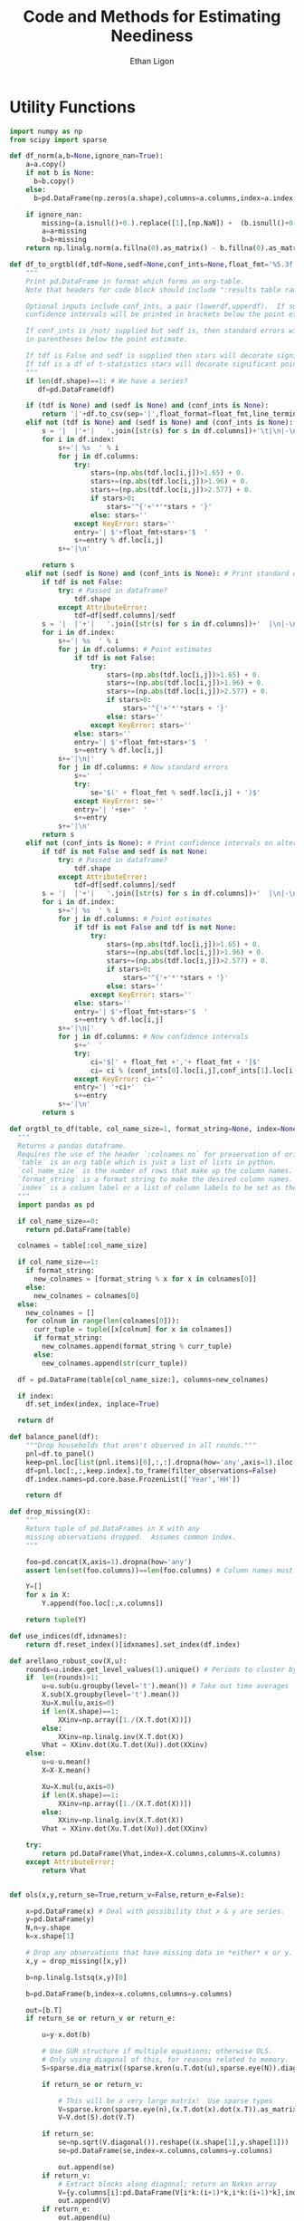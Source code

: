 :SETUP:
#+TITLE: Code and Methods for Estimating Neediness
#+AUTHOR: Ethan Ligon
#+PROPERTY: header-args:python :results output :noweb no-export :exports none :comments link :prologue (format "# Tangled on %s" (current-time-string))
:END:
* Utility Functions
#+name: df_utils
#+BEGIN_SRC python :noweb no-export :results output :tangle df_utils.py
    import numpy as np
    from scipy import sparse

    def df_norm(a,b=None,ignore_nan=True):
        a=a.copy()
        if not b is None:
          b=b.copy()
        else:
          b=pd.DataFrame(np.zeros(a.shape),columns=a.columns,index=a.index)

        if ignore_nan:
            missing=(a.isnull()+0.).replace([1],[np.NaN]) +  (b.isnull()+0.).replace([1],[np.NaN]) 
            a=a+missing
            b=b+missing
        return np.linalg.norm(a.fillna(0).as_matrix() - b.fillna(0).as_matrix())

    def df_to_orgtbl(df,tdf=None,sedf=None,conf_ints=None,float_fmt='%5.3f'):
        """
        Print pd.DataFrame in format which forms an org-table.
        Note that headers for code block should include ":results table raw".

        Optional inputs include conf_ints, a pair (lowerdf,upperdf).  If supplied, 
        confidence intervals will be printed in brackets below the point estimate.

        If conf_ints is /not/ supplied but sedf is, then standard errors will be 
        in parentheses below the point estimate.

        If tdf is False and sedf is supplied then stars will decorate significant point estimates.
        If tdf is a df of t-statistics stars will decorate significant point estimates.
        """
        if len(df.shape)==1: # We have a series?
           df=pd.DataFrame(df)

        if (tdf is None) and (sedf is None) and (conf_ints is None):
            return '|'+df.to_csv(sep='|',float_format=float_fmt,line_terminator='|\n|')
        elif not (tdf is None) and (sedf is None) and (conf_ints is None):
            s = '|  |'+'|   '.join([str(s) for s in df.columns])+'\t|\n|-\n'
            for i in df.index:
                s+='| %s  ' % i
                for j in df.columns:
                    try:
                        stars=(np.abs(tdf.loc[i,j])>1.65) + 0.
                        stars+=(np.abs(tdf.loc[i,j])>1.96) + 0.
                        stars+=(np.abs(tdf.loc[i,j])>2.577) + 0.
                        if stars>0:
                            stars='^{'+'*'*stars + '}'
                        else: stars=''
                    except KeyError: stars=''
                    entry='| $'+float_fmt+stars+'$  '
                    s+=entry % df.loc[i,j]
                s+='|\n'

            return s
        elif not (sedf is None) and (conf_ints is None): # Print standard errors on alternate rows
            if tdf is not False:
                try: # Passed in dataframe?
                    tdf.shape
                except AttributeError:  
                    tdf=df[sedf.columns]/sedf
            s = '|  |'+'|   '.join([str(s) for s in df.columns])+'  |\n|-\n'
            for i in df.index:
                s+='| %s  ' % i
                for j in df.columns: # Point estimates
                    if tdf is not False:
                        try:
                            stars=(np.abs(tdf.loc[i,j])>1.65) + 0.
                            stars+=(np.abs(tdf.loc[i,j])>1.96) + 0.
                            stars+=(np.abs(tdf.loc[i,j])>2.577) + 0.
                            if stars>0:
                                stars='^{'+'*'*stars + '}'
                            else: stars=''
                        except KeyError: stars=''
                    else: stars=''
                    entry='| $'+float_fmt+stars+'$  '
                    s+=entry % df.loc[i,j]
                s+='|\n|'
                for j in df.columns: # Now standard errors
                    s+='  '
                    try:
                        se='$(' + float_fmt % sedf.loc[i,j] + ')$' 
                    except KeyError: se=''
                    entry='| '+se+'  '
                    s+=entry 
                s+='|\n'
            return s
        elif not (conf_ints is None): # Print confidence intervals on alternate rows
            if tdf is not False and sedf is not None:
                try: # Passed in dataframe?
                    tdf.shape
                except AttributeError:  
                    tdf=df[sedf.columns]/sedf
            s = '|  |'+'|   '.join([str(s) for s in df.columns])+'  |\n|-\n'
            for i in df.index:
                s+='| %s  ' % i
                for j in df.columns: # Point estimates
                    if tdf is not False and tdf is not None:
                        try:
                            stars=(np.abs(tdf.loc[i,j])>1.65) + 0.
                            stars+=(np.abs(tdf.loc[i,j])>1.96) + 0.
                            stars+=(np.abs(tdf.loc[i,j])>2.577) + 0.
                            if stars>0:
                                stars='^{'+'*'*stars + '}'
                            else: stars=''
                        except KeyError: stars=''
                    else: stars=''
                    entry='| $'+float_fmt+stars+'$  '
                    s+=entry % df.loc[i,j]
                s+='|\n|'
                for j in df.columns: # Now confidence intervals
                    s+='  '
                    try:
                        ci='$[' + float_fmt +','+ float_fmt + ']$'
                        ci= ci % (conf_ints[0].loc[i,j],conf_ints[1].loc[i,j])
                    except KeyError: ci=''
                    entry='| '+ci+'  '
                    s+=entry 
                s+='|\n'
            return s

    def orgtbl_to_df(table, col_name_size=1, format_string=None, index=None):
      """
      Returns a pandas dataframe.
      Requires the use of the header `:colnames no` for preservation of original column names.
      `table` is an org table which is just a list of lists in python.
      `col_name_size` is the number of rows that make up the column names.
      `format_string` is a format string to make the desired column names.
      `index` is a column label or a list of column labels to be set as the index of the dataframe.
      """
      import pandas as pd

      if col_name_size==0:
        return pd.DataFrame(table)
 
      colnames = table[:col_name_size]

      if col_name_size==1:
        if format_string:
          new_colnames = [format_string % x for x in colnames[0]]
        else:
          new_colnames = colnames[0]
      else:
        new_colnames = []
        for colnum in range(len(colnames[0])):
          curr_tuple = tuple([x[colnum] for x in colnames])
          if format_string:
            new_colnames.append(format_string % curr_tuple)
          else:
            new_colnames.append(str(curr_tuple))

      df = pd.DataFrame(table[col_name_size:], columns=new_colnames)
 
      if index:
        df.set_index(index, inplace=True)
    
      return df
    
    def balance_panel(df):
        """Drop households that aren't observed in all rounds."""
        pnl=df.to_panel()
        keep=pnl.loc[list(pnl.items)[0],:,:].dropna(how='any',axis=1).iloc[0,:]
        df=pnl.loc[:,:,keep.index].to_frame(filter_observations=False)
        df.index.names=pd.core.base.FrozenList(['Year','HH'])

        return df

    def drop_missing(X):
        """
        Return tuple of pd.DataFrames in X with any 
        missing observations dropped.  Assumes common index.
        """

        foo=pd.concat(X,axis=1).dropna(how='any')
        assert len(set(foo.columns))==len(foo.columns) # Column names must be unique!

        Y=[]
        for x in X:
            Y.append(foo.loc[:,x.columns])

        return tuple(Y)

    def use_indices(df,idxnames):
        return df.reset_index()[idxnames].set_index(df.index)

    def arellano_robust_cov(X,u):
        rounds=u.index.get_level_values(1).unique() # Periods to cluster by
        if  len(rounds)>1:
            u=u.sub(u.groupby(level='t').mean()) # Take out time averages
            X.sub(X.groupby(level='t').mean())
            Xu=X.mul(u,axis=0)
            if len(X.shape)==1:
                XXinv=np.array([1./(X.T.dot(X))])
            else:
                XXinv=np.linalg.inv(X.T.dot(X))
            Vhat = XXinv.dot(Xu.T.dot(Xu)).dot(XXinv)
        else:
            u=u-u.mean()
            X=X-X.mean()

            Xu=X.mul(u,axis=0)
            if len(X.shape)==1:
                XXinv=np.array([1./(X.T.dot(X))])
            else:
                XXinv=np.linalg.inv(X.T.dot(X))
            Vhat = XXinv.dot(Xu.T.dot(Xu)).dot(XXinv)

        try:
            return pd.DataFrame(Vhat,index=X.columns,columns=X.columns)
        except AttributeError:
            return Vhat


    def ols(x,y,return_se=True,return_v=False,return_e=False):

        x=pd.DataFrame(x) # Deal with possibility that x & y are series.
        y=pd.DataFrame(y)
        N,n=y.shape
        k=x.shape[1]

        # Drop any observations that have missing data in *either* x or y.
        x,y = drop_missing([x,y]) 

        b=np.linalg.lstsq(x,y)[0]

        b=pd.DataFrame(b,index=x.columns,columns=y.columns)

        out=[b.T]
        if return_se or return_v or return_e:

            u=y-x.dot(b)

            # Use SUR structure if multiple equations; otherwise OLS.
            # Only using diagonal of this, for reasons related to memory.  
            S=sparse.dia_matrix((sparse.kron(u.T.dot(u),sparse.eye(N)).diagonal(),[0]),shape=(N*n,)*2) 

            if return_se or return_v:

                # This will be a very large matrix!  Use sparse types
                V=sparse.kron(sparse.eye(n),(x.T.dot(x).dot(x.T)).as_matrix().view(type=np.matrix).I).T
                V=V.dot(S).dot(V.T)

            if return_se:
                se=np.sqrt(V.diagonal()).reshape((x.shape[1],y.shape[1]))
                se=pd.DataFrame(se,index=x.columns,columns=y.columns)

                out.append(se)
            if return_v:
                # Extract blocks along diagonal; return an Nxkxn array
                V={y.columns[i]:pd.DataFrame(V[i*k:(i+1)*k,i*k:(i+1)*k],index=x.columns,columns=x.columns) for i in range(n)} 
                out.append(V)
            if return_e:
                out.append(u)
        return tuple(out)
#+END_SRC

* Expenditure Shares

#+name: agg_shares_and_mean_shares
#+begin_src python :exports none :tangle neediness.py
  import pylab as pl 
  import pandas as pd
  import numpy as np

  def expenditure_shares(df):

      aggshares=df.groupby(level='t').sum()
      aggshares=aggshares.div(aggshares.sum(axis=1),axis=0).T
      meanshares=df.div(df.sum(axis=1),level='j',axis=0).groupby(level='t').mean().T

      mratio=(np.log(meanshares)-np.log(aggshares))
      sharesdf=pd.Panel({'Mean shares':meanshares,'Agg. shares':aggshares})

      return sharesdf,mratio

  def agg_shares_and_mean_shares(df,figname=None,ConfidenceIntervals=False,ax=None):
      """Figure of log mean shares - log agg shares.

      Input df is a pd.DataFrame of expenditures, ordered by (t,j).

      ConfidenceIntervalues is an optional argument.  
      If True, the returned figure will have 95% confidence intervals.  
      If a float in (0,1) that will be used for the size of the confidence 
      interval instead.
      """

      shares,mratio=expenditure_shares(df)
      meanshares=shares['Mean shares']

      tab=shares.to_frame().unstack()
      tab.sort_values(by=('Agg. shares',meanshares.columns[0]),ascending=False,inplace=True)

      if ax is None:
          fig, ax = pl.subplots()

      mratio.sort_values(by=mratio.columns[0],inplace=True)
      ax.plot(range(mratio.shape[0]),mratio.as_matrix(), 'o')
      ax.legend(mratio.columns,loc=2)
      ax.set_ylabel('Log Mean shares divided by Aggregate shares')

      v=ax.axis()
      i=0
      for i in range(len(mratio)):
          name=mratio.ix[i].name # label of expenditure item

          if mratio.iloc[i,0]>0.2:
              #pl.text(i,mratio.T.iloc[0][name],name,fontsize='xx-small',ha='right')

              # The key option here is `bbox`. 
              ax.annotate(name, xy=(i,mratio.T.iloc[0][name]), xytext=(-20,10), 
                          textcoords='offset points', ha='right', va='bottom',
                          bbox=dict(boxstyle='round,pad=0.2', fc='yellow', alpha=0.3),
                          arrowprops=dict(arrowstyle='->', connectionstyle='arc3,rad=0.25', 
                          color='red'),fontsize='xx-small')

          if mratio.iloc[i,0]<-0.2:
              #pl.text(i,mratio.T.iloc[0][name],name,fontsize='xx-small')
              ax.annotate(name, xy=(i,mratio.T.iloc[0][name]), xytext=(20,-10), 
                          textcoords='offset points', ha='left', va='top',
                          bbox=dict(boxstyle='round,pad=0.2', fc='yellow', alpha=0.3),
                          arrowprops=dict(arrowstyle='->', connectionstyle='arc3,rad=0.25', 
                          color='red'),fontsize='xx-small')


      if ConfidenceIntervals>0: # Bootstrap some confidence intervals
          if ConfidenceIntervals==1: ConfidenceIntervals=0.95
          current=0
          last=1
          M=np.array([],ndmin=3).reshape((mratio.shape[0],mratio.shape[1],0))
          i=0
          mydf=df.loc[:,mratio.index]
          while np.max(np.abs(current-last))>0.001 or i < 1000:
              last=current
              # Sample households in each  round with replacement
              bootdf=mydf.iloc[np.random.random_integers(0,df.shape[0]-1,df.shape[0]),:]
              bootdf.reset_index(inplace=True)
              bootdf['HH']=range(bootdf.shape[0])
              bootdf.set_index(['Year','HH'],inplace=True)
              shares,mr=expenditure_shares(bootdf)
              M=np.dstack((M,mr.as_matrix()))
              M.sort(axis=2)
              a=(1-ConfidenceIntervals)/2.
              lb= mratio.as_matrix() - M[:,:,np.floor(M.shape[-1]*a)]
              ub=M[:,:,np.floor(M.shape[-1]*(ConfidenceIntervals+a))] - mratio.as_matrix()
              current=np.c_[lb,ub]
              i+=1
          T=mratio.shape[1]
          for t in range(T):
              ax.errorbar(np.arange(mratio.shape[0]),mratio.as_matrix()[:,t],yerr=current[:,[t,t-T]].T.tolist())
              tab[(df.index.levels[0][t],'Upper Int')]=current[:,t-T]
              tab[(df.index.levels[0][t],'Lower Int')]=current[:,t]

      ax.axhline()

      if figname:
          pl.savefig(figname)

      return tab,ax
#+end_src

#+name: group_expenditures
#+begin_src python :noweb yes :tangle neediness.py
def group_expenditures(df,groups):
    myX=pd.DataFrame(index=df.index)
    for k,v in groups.iteritems():
        myX[k]=df[['$x_{%d}$' % i for i in v]].sum(axis=1)
            
    return myX
#+end_src

* Rank 1 SVD with Missing Data

** Rank 1 SVD Approximation to Matrix with Missing Data
This relies on a modification to the interative SVD algorithm =IncPACK=.
#+name: svd_missing
#+begin_src python :noweb no-export :results output :tangle svd_missing.py 
  import numpy as np
  from oct2py import Oct2Py, Oct2PyError
  octave=Oct2Py()
  octave.addpath('../utils/IncPACK/')
  octave.addpath('../utils/nan-3.1.1/')

  def mysvd(X):
      """Wrap np.linalg.svd so that output is "thin" and X=usv.T.
      """
      u,s,vt = np.linalg.svd(X,full_matrices=False)
      s=np.diag(s)
      v = vt.T
      return u,s,v

  def svd_missing(X):
      [u,s,v]=octave.svd_missing(X.as_matrix())
      s=np.matrix(s)
      u=np.matrix(u)
      v=np.matrix(v)
      return u,s,v

#+end_src

Here's an alternative that involves estimating a covariance matrix,
and extracting $U$ and $\Sigma$ from that; then backing out estimated
$V$.  Unlike the previous routine estimates do not depend on the order
of observations.
#+name: eig_svd_missing
#+BEGIN_SRC python
  import numpy as np

  def missing_inner_product(X,min_obs=None):
    n,m=X.shape

    if n<m: 
        axis=1
        N=m
    else: 
        axis=0
        N=n

    xbar=X.mean(axis=axis)

    if axis:
        C=(N-1)*X.T.cov(min_periods=min_obs)
    else:
        C=(N-1)*X.cov(min_periods=min_obs)

    return C + N*np.outer(xbar,xbar)

  def drop_columns_wo_covariance(X,min_obs=None,VERBOSE=False):
      """Drop columns from pd.DataFrame that lead to missing elements of covariance matrix."""

      m,n=X.shape
      assert(m>n)

      HasMiss=True
      while HasMiss:
          foo = X.cov(min_periods=min_obs).count()
          if np.sum(foo<X.shape[1]):
              badcol=foo.argmin()
              del X[badcol] # Drop  good with  most missing covariances
              if VERBOSE: print "Dropping %s." % badcol
          else:
              HasMiss=False

      return X

  def eig_svd_missing(A,max_rank=None,min_obs=None):

      P=missing_inner_product(A,min_obs=min_obs)

      sigmas,u=np.linalg.eig(P)

      order=np.argsort(-sigmas)
      sigmas=sigmas[order]

      # Truncate rank of representation using Kaiser criterion (positive eigenvalues)
      u=u[:,order]
      u=u[:,sigmas>0]
      s=np.sqrt(sigmas[sigmas>0])

      if max_rank is not None and len(s) > max_rank:
          u=u[:,:max_rank]
          s=s[:max_rank]

      r=len(s)
      us=np.matrix(u)*np.diag(s)

      v=np.zeros((len(s),A.shape[1]))
      for j in xrange(A.shape[1]):
          a=A.iloc[:,j].as_matrix().reshape((-1,1))
          x=np.nonzero(~np.isnan(a))[0] # non-missing elements of vector a
          if len(x)>=r:
              v[:,j]=(np.linalg.pinv(us[x,:])*a[x]).reshape(-1)
          else:
              v[:,j]=np.nan

      return np.matrix(u),s,np.matrix(v).T
#+END_SRC


#+name: svd_rank1_approximation_with_missing_data
#+begin_src python :noweb no-export :results output :tangle neediness.py
  import pandas as pd
  <<svd_missing>>
  <<eig_svd_missing>>

  def eig_svd_rank1_approximation_with_missing_data(x,return_usv=False,max_rank=None,min_obs=None,VERBOSE=True):
      """
      Return rank 1 approximation to a pd.DataFrame x, where x may have
      elements which are missing.
      """
      x=x.copy()
      m,n=x.shape

      if n<m:  # If matrix 'thin', make it 'short'
          x=x.T
          TRANSPOSE=True
      else:
          TRANSPOSE=False

      x=x.dropna(how='all',axis=1) # Drop any column which is /all/ missing.
      x=x.dropna(how='all',axis=0) # Drop any row which is /all/ missing.

      x=drop_columns_wo_covariance(x.T,min_obs=min_obs).T
      u,s,v=eig_svd_missing(x,max_rank=max_rank,min_obs=min_obs)
      if VERBOSE:
          print "Estimated singular values: ",
          print s

      xhat=pd.DataFrame(v[:,0]*s[0]*u[:,0].T,columns=x.index,index=x.columns).T

      if TRANSPOSE: xhat=xhat.T

      if return_usv:
          return xhat,u,s,v
      else: return xhat

  def svd_rank1_approximation_with_missing_data(x,return_usv=False,VERBOSE=True,MISSLAST=True,svd_missing=svd_missing): 
      """
      Return rank 1 approximation to a pd.DataFrame x, where x may have
      elements which are missing.
      """
      x=x.copy()
      m,n=x.shape

      if n<m:  # If matrix 'thin', make it 'short'
          x=x.T
          TRANSPOSE=True
      else:
          TRANSPOSE=False

      x=x.dropna(how='all',axis=1) # Drop any column which is /all/ missing.
      x=x.dropna(how='all',axis=0) # Drop any row which is /all/ missing.
    

      if MISSLAST:
          y=x.T.copy() # y "thin"
          if 'xxxxindexxxxx' in y.columns: raise(ValueError)
          y['xxxxindexxxxx']=range(y.shape[0])
          if 'xxxxcountxxxx' in y.columns: raise(ValueError)
          y['xxxxcountxxxx']=y.T.count()
          y=y.sort_values(by='xxxxcountxxxx',ascending=False)
          x=y[y.columns[:-2]].T # x short

      u,s,v=svd_missing(x)
      if VERBOSE:
          print("Estimated singular values: ",)
          print(s)

      xhat=pd.DataFrame(v[:,0]*s[0]*u[:,0].T,columns=x.index,index=x.columns).T

      if MISSLAST: # Restore orginal ordering
          xhat=xhat.T
          xhat['xxxxindexxxxx']=y['xxxxindexxxxx']
          xhat.sort_values(by='xxxxindexxxxx',inplace=True)
          xhat=xhat.iloc[:,:-1]
          xhat=xhat.T

      if TRANSPOSE: xhat=xhat.T

      if return_usv:
          return xhat,u,s,v
      else: return xhat
#+end_src

*** Order matters when data is missing!
By moving observations with  more missing data to the "end" of the
thin matrix, we (invariably?) obtain better approximations if we use
the updating SVD approach.

#+BEGIN_SRC python :var percent_missing=0.2 :var N=20 :tangle foo.py
  <<df_utils>>
  <<svd_rank1_approximation_with_missing_data>>

  def random_rank1_matrix(n=100,m=2):
      a=np.random.random(size=(n,1))
      a=a/np.linalg.norm(a)
      b=np.random.random(size=(m,1)).T
      b=b/np.linalg.norm(b)

      return a.dot(b)

  np.random.seed(0)
  d=[]
  
  for i in range(N):
      #print i
      X0=pd.DataFrame(random_rank1_matrix(n=100,m=4))
      X=X0.copy()
      X.iloc[np.random.random_sample(X.shape)<percent_missing]=np.nan

      Xhat0=svd_rank1_approximation_with_missing_data(X,return_usv=False,VERBOSE=False,MISSLAST=False)
      Xhat1=svd_rank1_approximation_with_missing_data(X,return_usv=False,VERBOSE=False,MISSLAST=True)

      d.append(df_norm(Xhat0-X0)/np.linalg.norm(X0) - df_norm(Xhat1-X0)/np.linalg.norm(X0))

  d=np.array(d)
  print "Proportion (out of %d) for which approximation is better with missing values last is %5.4f." % (N,np.mean(d>0))

#+END_SRC

#+results:
: Proportion (out of 20) for which approximation is better with missing values last is 1.0000.

    
*** Test of Rank 1 SVD Approximation to Matrix with Missing Data

First, some code to check if approximation works for a simple, small
scale example.

#+name: svd_rank1_approximation_with_missing_data_example
#+begin_src python :noweb no-export :results output :var MISSLAST=1 :tangle svd_rank1_approximation_with_missing_data_example.py
import numpy as np
import pandas as pd
<<svd_rank1_approximation_with_missing_data>>

(n,m)=(3,5)
a=np.random.normal(size=(n,1))
b=np.random.normal(size=(1,m))
e=np.random.normal(size=(n,m))*1e-2

X0=np.array([[-0.22,  0.32, -0.43],
             [0.01, 0.00,  0.00],
             [-0.22,  0.31, -0.42],
             [0.01, -0.03,  0.04],
             [-0.21, 0.31, -0.38]])

X0=X0-X0.mean(axis=1).reshape((-1,1))

X=X0.copy()
X[0,0]=np.nan
X[0,1]=np.nan

X0=pd.DataFrame(X0).T
X=pd.DataFrame(X).T

Xhat=svd_rank1_approximation_with_missing_data(X,VERBOSE=False,MISSLAST=MISSLAST)

print X
print X0
print Xhat
print "MISSLAST=%s" % MISSLAST
#+end_src

#+results: svd_rank1_approximation_with_missing_data_example
#+begin_example
      0     1     2     3     4
0   NaN  0.01 -0.22  0.01 -0.21
1   NaN  0.00  0.31 -0.03  0.31
2 -0.43  0.00 -0.42  0.04 -0.38
      0     1     2     3     4
0 -0.22  0.01 -0.22  0.01 -0.21
1  0.32  0.00  0.31 -0.03  0.31
2 -0.43  0.00 -0.42  0.04 -0.38
          0         1         2         3         4
0 -0.223967  0.001319 -0.217683  0.019239 -0.204965
1  0.323213 -0.001904  0.314145 -0.027764  0.295791
2 -0.429781  0.002532 -0.417723  0.036918 -0.393317
MISSLAST=1
#+end_example

#+name: svd_rank1_approximation_with_missing_data_test
#+begin_src python :noweb no-export :results output :var n=12 :var m=2000 :var percent_missing=0.5 :var SEED=0 :var MISSLAST=0 :tangle svd_rank1_approximation_with_missing_data_test.py
import numpy as np
import pandas as pd
<<svd_rank1_approximation_with_missing_data>>

if SEED:
    np.random.seed(SEED)

a=np.random.normal(size=(n,1))
b=np.random.normal(size=(1,m))
e=np.random.normal(size=(n,m))*1e1

X0=np.outer(a,b)
X0=X0-X0.mean(axis=0)

X=X0.copy()
X[np.random.random_sample(X.shape)<percent_missing]=np.nan

X0=pd.DataFrame(X0).T
X=pd.DataFrame(X).T

Xhat,u,s,v=svd_rank1_approximation_with_missing_data(X,VERBOSE=False,MISSLAST=MISSLAST,return_usv=True)
Xhat1,u1,s1,v1=eig_svd_rank1_approximation_with_missing_data(X,VERBOSE=False,return_usv=True)

rho=pd.concat([X.stack(dropna=False),Xhat.stack()],axis=1).corr().iloc[0,1]
rho1=pd.concat([X.stack(dropna=False),Xhat1.stack()],axis=1).corr().iloc[0,1]
missing=np.isnan(X.as_matrix()).reshape(-1,1).mean()
print "Proportion missing %g and correlations are %5.4f and %5.4f" % (missing, rho,rho1),
print "MISSLAST=%s" % MISSLAST,
print "Singular value=%g" % s,
print "Singular value=%g" % s1[0],
if SEED: print "Seed=%g" % SEED
else: print
#+end_src

#+results: svd_rank1_approximation_with_missing_data_test

#+CALL: svd_rank1_approximation_with_missing_data_test(percent_missing=0.85,SEED=21,MISSLAST=0) :results prepend

#+results:


#+BEGIN_SRC python :var percent_missing=0.6 :var MISSLAST=1 :tangle baz.py
(n,m)=(12,1000)

SEED=0
rho=1
lowrho=(2,SEED)
while rho>0: 
    SEED+=1
    <<svd_rank1_approximation_with_missing_data_test>>
    if rho<lowrho[0]: lowrho=(rho,SEED)

#+END_SRC

#+BEGIN_SRC python :var percent_missing=0.6 :var MISSLAST=1 :tangle foo.py

SEED=17

(n,m)=(4,8)

<<svd_rank1_approximation_with_missing_data_test>>

#+END_SRC

#+results:
: Proportion missing 0.5625 and correlation 0.4696 MISSLAST=1 Singular value=8.15501 Seed=17

: Proportion missing 0.53125 and correlation 0.0389 MISSLAST=1 Singular value=13.2579 Seed=80





*** Test of construction of approximation to CE
#+begin_src python  :noweb no-export :results output :tangle test.py
  import numpy as np
  <<estimate_reduced_form>>
  <<artificial_data>>
  <<df_utils>>
  <<svd_rank1_approximation_with_missing_data>>

  y,truth=artificial_data(T=1,N=1000,n=12,sigma_e=1e-1)
  #y,truth=artificial_data(T=2,N=20,n=6,sigma_e=1e-8)
  beta,L,dz,p=truth

  numeraire='x0'

  b0,ce0,d0=estimate_bdce_with_missing_values(y,np.log(dz),return_v=False)
  myce0=ce0.copy()
  cehat=eig_svd_rank1_approximation_with_missing_data(myce0)

  rho=pd.concat([ce0.stack(dropna=False),cehat.stack()],axis=1).corr().iloc[0,1]

  print("Norm of error in approximation of CE: %f; Correlation %f." % (df_norm(cehat,ce0)/df_norm(ce0),rho))
#+end_src

#+results:

* Estimation of reduced form
#+name: estimate_reduced_form
#+BEGIN_SRC python :noweb no-export :results output :tangle neediness.py
  import pandas as pd
  import warnings
  import sys
  from collections import OrderedDict

  <<df_utils>>
  def estimate_bdce_with_missing_values(y,z,market=None,prices=None,return_v=False,return_se=False, time_index='t', VERBOSE=False):
      """Estimate reduced form objects b, d, and ce.  

      Inputs are log expenditures and household characteristics (both in
      logs).  Both must be pd.DataFrames.

      The optional variable market is a series which identifies locations
      (e.g, rural/urban)  which may be thought to have different prices.
      In this case different latent price variables are estimated for
      different regions. 

      The optional variable prices is a df of prices for (possibly
      selected) goods.  Where supplied these (logged) price data will be
      used in lieu of a latent variable approach.

      The optional argument time_index (default 't') indicates the name of the index for time. 

      Ethan Ligon                                            April,  2016

      ELLIOTT: Prices should be passed:
               1. In levels (np.log is applied locally)
               2. At the household-year level (i.e. with the same indices as y)
               Results in a Constant term and a single vector of coefficients "price" 
      """
      n,N,T=y.to_panel().shape

      b=OrderedDict()
      d=OrderedDict()
      a=OrderedDict()
      myE=OrderedDict()
      sed=OrderedDict()
      V=OrderedDict()

      # If not in list, expect ValueError
      t=y.index.names.index(time_index)

      years=list(set(y.index.get_level_values(time_index)))
      years.sort()

      Timed=pd.get_dummies(use_indices(z,[time_index])[time_index])

      for i,ITEM in enumerate(y.columns):

          if VERBOSE: print(ITEM)

          myy,myz=drop_missing([y.iloc[:,[i]],z])
          # Calculate a within transformation
          Wy=myy-myy.mean()
          Wy=Wy-Wy.mean()

          Wz=myz-myz.mean(axis=0)
          Wz=Wz-Wz.mean(axis=0)

          USE_PRICE=(prices is not None) and (ITEM in prices.index)
          if USE_PRICE:
              #~ ELLIOTT (2017-01-30): If pulling "years" from timed, timed needs to have columns
              timed= pd.DataFrame({"price":np.log(prices.iloc[i,:])}) 
          elif not market is None:
              #~ ELLIOTT (2016-12-24): original function used tuples for market-time labels. Now using strings and switches back later
              foo=pd.Series(["-".join(map(str,tuple(x))) for x in pd.concat([use_indices(Wz,[time_index])[time_index],market],axis=1,join='inner').as_matrix().tolist()],index=Wz.index,name=time_index+"-"+market.name)
              timed=pd.get_dummies(foo)
          else:
              timed=pd.get_dummies(use_indices(Wz,[time_index])[time_index])

          years = timed.columns.tolist()

          Wtimed=timed-timed.mean() # Don't forget within transformation of time dummies! 
          Wtimed=Wtimed-Wtimed.mean()  # First de-meaning can be improved upon

          if not USE_PRICE:
              # Need to make sure time-market effects sum to zero; add
              # constraints to estimate restricted least squares
              ynil=pd.DataFrame([0],index=[(-1,0)],columns=Wy.columns)
              znil=pd.DataFrame([[0]*Wz.shape[1]],index=[(-1,0)],columns=Wz.columns)
              timednil=pd.DataFrame([[1]*timed.shape[1]],index=[(-1,0)],columns=timed.columns)

              X=Wz.append(znil).join(Wtimed.append(timednil))
              # Estimate d & b
              myb,mye=ols(X,Wy.append(ynil),return_se=False,return_v=False,return_e=True) # Need version of pandas >0.14.0 (?) for this use of join
              mye=mye.iloc[:-1,:] # Drop constraint that sums time-effects to zero
          else:
              Wtimed["constant"]=1. #~ if using a price series, need a constant (or time fixed effects?)
              X=Wz.join(Wtimed)
              try: myb,mye=ols(X,Wy,return_se=False,return_v=False,return_e=True) # Need version of pandas >0.14.0 (?) for this use of join
              except ValueError: #~ If OLS doesn't run (usually a singular matrix), Print a warning and skip that item.
                  print("Dropping {} from analysis. Moving on to {}.".format(ITEM, y.columns[(i+1)%len(y.columns)]))
                  continue

          if return_v or return_se:
              myV=arellano_robust_cov(X,mye.iloc[:,0])
              #~ ELLIOTT (2016-12-24) Changed to series to allow for different lengths (comes up with market FE's).
              myse= pd.Series(np.sqrt(np.diag(myV)), index=X.columns)


          if not USE_PRICE: #~ If Prices are used, myb.columns!=years. myb has single columns "price".
              for year in years:
                  if year not in myb.columns:
                      myb[year]=np.NaN 

              myb=myb[z.columns.tolist()+years] 

          d[ITEM]=myb.iloc[:,:Wz.shape[1]].as_matrix()[0] # reduced form coefficients on characteristics
          if return_se: # Get std. errs for characteristics
              sed[ITEM]=myse # reduced form se on characteristics

          if USE_PRICE: #~ Can't use Wz's shape to slice out a & b if not using time fe's
              b[ITEM] = myb.T.loc['price'].rename(index={ITEM:'price'})
              a[ITEM] = myb['constant'][ITEM]
          else:
              #~ ELLIOTT (2016-12-24) Get b as series instead of matrix to allow for different lengths (markets with no HH's consuming item are dropped from regression)
              b[ITEM] = myb.iloc[:,Wz.shape[1]:].T[ITEM] #.as_matrix()[0] # Terms involving prices
              a[ITEM] = (myy.mean() - d[ITEM].dot(myz.mean(axis=0)) - b[ITEM].dot(timed.mean().values)).as_matrix()[0]

          #myce[ITEM] = pd.Series((myy - a[ITEM]).as_matrix().reshape(-1) - myz.as_matrix().dot(d[ITEM]) - timed.as_matrix().dot(b[ITEM]),index=myy.index)
          myE[ITEM] = mye.iloc[:-1,:]  # Drop constraint
          V[ITEM] = myV


      d=pd.DataFrame(d,index=z.columns).T

      if return_se: # Get std. errs for characteristics
          sed=pd.DataFrame(sed,index=X.columns).T[z.columns]

      if market is not None: #~ ELLIOTT (2016-12-24): Split stringified time-market index into multi-index.
          b=pd.DataFrame(b) #~ ELLIOTT (2016-12-24): "years" is a local list in a loop, which varies in length if consuming markets vary in number ,index=years) 
          b.index.name=time_index
          b = b.reset_index()
          b[market.name] = b[time_index].apply(lambda x: x.split("-")[t-1])
          try: b[market.name] =b[market.name].apply(int) 
          except ValueError: pass #~ some market names are strings.
          b[time_index] = b[time_index].apply(lambda x: x.split("-")[t])
          try: b[time_index] =b[time_index].apply(int) 
          except ValueError: pass #~ some period names are strings.
          b = b.set_index([time_index,market.name]).T
      elif not USE_PRICE:
          b=pd.DataFrame(b,index=years) 
          b.index.name=time_index
          b=b.T
      else:
          b=pd.DataFrame(b).T


      a=pd.DataFrame(a,columns=y.columns,index=['Constant']).T['Constant']

      #ce0 = y - a - z.dot(d.T) - Timed.dot(b.T) #  Should be equal to ce if no prices
      ce=pd.concat(myE.values(),axis=1)

      try:
          ERRORSUM = np.abs(ce.unstack(time_index).mean()).sum()
          assert ERRORSUM < 1e-10 #~ ELLIOTT (2016-11-07) This has started to fail in Bangladesh
      except AssertionError: 
          warnings.warn("Errors appear to be too large:".format(ERRORSUM))

      out = [b.add(a,axis=0),ce,d]
      if return_se:
          out += [sed]
      if return_v:
          V = pd.Panel(V,major_axis=X.columns,minor_axis=X.columns)
          out += [V]
      return out


#+end_src

#+results: estimate_reduced_form

* TODO Extraction of Elasticities and Neediness
#+name: get_loglambdas
#+begin_src python :noweb no-export :results output :tangle neediness.py
  import pandas as pd

  def get_loglambdas(e,TEST=False,time_index='t',max_rank=1,min_obs=None):
      """
      Use singular-value decomposition to compute loglambdas and price elasticities,
      up to an unknown factor of proportionality phi.

      Input e is the residual from a regression of log expenditures purged
      of the effects of prices and household characteristics.   The residuals
      should be arranged as a matrix, with columns corresponding to goods. 
      """ 
      assert(e.shape[0]>e.shape[1]) # Fewer goods than observations

      chat = eig_svd_rank1_approximation_with_missing_data(e,VERBOSE=False,max_rank=max_rank,min_obs=min_obs)

      R2 = chat.var()/e.var()

      # Possible that initial elasticity b_i is negative, if inferior goods permitted.
      # But they must be positive on average.
      if chat.iloc[0,:].mean()>0:
          b=chat.iloc[0,:]
      else:
          b=-chat.iloc[0,:]

      loglambdas=(-chat.iloc[:,0]/b.iloc[0])

      # Find phi that normalizes first round loglambdas
      phi=loglambdas.groupby(level=time_index).std().iloc[0]
      loglambdas=loglambdas/phi

      bphi=pd.Series(b*phi,index=e.columns)

      if TEST:
          foo=pd.DataFrame(-np.outer(bphi,loglambdas).T,index=loglambdas.index,columns=bphi.index)
          assert df_norm(foo-chat)<1e-4
          #print "blogL norm: %f" % np.linalg.norm(foo-chat)

      return bphi,loglambdas

  def iqr(x):
      """The interquartile range of a pd.Series of observations x."""
      import numpy as np
      return x.quantile([0.25,0.75]).diff().iloc[1]

  def bootstrap_elasticity_stderrs(e,tol=1e-4,minits=30,return_samples=False,VERBOSE=False,outfn=None,TRIM=True):
      """Bootstrap estimates of standard errors for \phi\beta.

      Takes pd.DataFrame of residuals as input.

      If optional parameter TRIM is True, then calculations are
      performed using the interquartile range (IQR) instead of the
      standard deviation, with the standard deviation computed as
      IQR*0.7416 (which is a good approximation provided the
      distribution is normal).

      Ethan Ligon                              January 2017
      """
      bhat,Lhat=get_loglambdas(e)

      if outfn: outf=open(outfn,'a')

      delta=1.
      old=np.array(0)
      new=np.array(1)
      i=1
      L=[]
      while delta>tol or i < minits:
          delta=np.nanmean(np.abs(old.reshape(-1)-new.reshape(-1)))
          if VERBOSE and (i % 2)==0: 
              print i, delta
          if delta>0.1:
              print "Large delta=%g" % delta
          old=new
          S=e.iloc[np.random.random_integers(0,e.shape[0]-1,size=e.shape[0]),:]
          S=S-S.mean() 

          try:
              bs,ls=get_loglambdas(S)
              assert(~np.any(np.isnan(bs)))
              try:
                  B=B.append(bs,ignore_index=True)
              except NameError:
                  B=pd.DataFrame(bs).T # Create B

              L.append(ls)

              if TRIM:
                  new=B.apply(iqr)*0.7416 # Estimate of standard deviation, with trimming
              else:
                  new=B.std()
            
              if outfn: outf.write(','.join(['%6.5f' % b for b in bs])+'\n')
              i+=1
          except Oct2PyError: # Octpy sometimes throws mysterious error?
              warnings.warn("Mysterious octpy problem.")
              new=np.array(-1)
              pass

      if outfn: outf.close()
      if return_samples:
          return new,B
      else:
          return new


#+end_src
*** Test of get_loglambdas
#+name: test_get_loglambdas
#+begin_src python :noweb no-export :results output :var miss_percent=0.6 :tangle test_get_loglambdas.py
import numpy as np
import pandas as pd
<<get_loglambdas>>
<<svd_rank1_approximation_with_missing_data>>
<<df_utils>>

(n,m)=(50,5000)
a=np.random.random_sample((n,1))
b=np.random.random_sample((1,m))
e=np.random.random_sample((n,m))*1e-5

X0=np.outer(a,b)+e

X=X0.copy()
X[np.random.random_sample(X.shape)<miss_percent]=np.nan

X0=pd.DataFrame(X0).T
X=pd.DataFrame(X).T

ahat,bhat=get_loglambdas(X,TEST=True)

Xhat=pd.DataFrame(np.outer(pd.DataFrame(ahat),pd.DataFrame(-bhat).T).T)

print "Norm of error (svd vs. truth): %f" % (df_norm(Xhat,X)/df_norm(X))
#+end_src

#+results: test_get_loglambdas


: blogL norm: 0.000000
: Norm of error (svd vs. truth): 0.000089
: Norm of error (averaging vs. truth): 0.000101
: Norm of error (averaging vs. svd): 0.000048

#+CALL: test_get_loglambdas(miss_percent=0.)

#+results:
: blogL norm: 0.000000
: Norm of error (svd vs. truth): 0.000010
: Norm of error (averaging vs. truth): 0.000011
: Norm of error (averaging vs. svd): 0.000004

#+CALL: test_get_loglambdas(miss_percent=0.1)

#+results:
: blogL norm: 0.000000
: Norm of error (svd vs. truth): 0.000010
: Norm of error (averaging vs. truth): 0.058786
: Norm of error (averaging vs. svd): 0.059439

#+CALL: test_get_loglambdas(miss_percent=0.2)

#+results:
: blogL norm: 0.000000
: Norm of error (svd vs. truth): 0.000008
: Norm of error (averaging vs. truth): 0.073570
: Norm of error (averaging vs. svd): 0.074247

*** Tuning truncation parameter for missing-value svds

By extracting estimates of \phi\beta from the covariance matrix, we
ensure that those estimates depend on missing data only to the extent
that the covariance matrix itself depends on  those data.  If we
assume that data is missing at random, then the naive estimator
implemented in =pandas= will be consistent, though in finite samples
it may not be positive definite.  

Although estimates of \phi\beta are thus likely to be reasonably
robust to missing data, the same cannot be said of our estimates of
\log\lambda. 
#+BEGIN_SRC python :tangle missing_svd_tuning.py
  <<svd_rank1_approximation_with_missing_data>>
  <<get_loglambdas>>

  x=pd.read_pickle('../Results/Uganda/Eig/ce.df') # Residuals from reduced form

  B=[pd.read_pickle('../Results/Uganda/goods.df')[r'$\phi\beta_i$']]
  L=[pd.read_pickle('../Results/Uganda/loglambda.df').stack()]
  for r in range(1,11):
      print "Max rank for missing inference: %d" % r
      b,l=get_loglambdas(x,TEST=True,max_rank=r)
      B.append(b)
      L.append(l)
  
  L=pd.concat(L,axis=1,names=range(11))
  B=pd.concat(B,axis=1,names=range(11))

#+END_SRC
